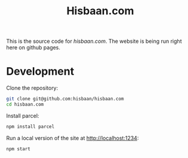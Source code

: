 #+TITLE: Hisbaan.com

This is the source code for [[hisbaan.com]]. The website is being run right here on github pages.

* Development

Clone the repository:

#+begin_src sh
git clone git@github.com:hisbaan/hisbaan.com
cd hisbaan.com
#+end_src

Install parcel:

#+begin_src sh
npm install parcel
#+end_src

Run a local version of the site at [[http://localhost:1234]]:

#+begin_src sh
npm start
#+end_src
